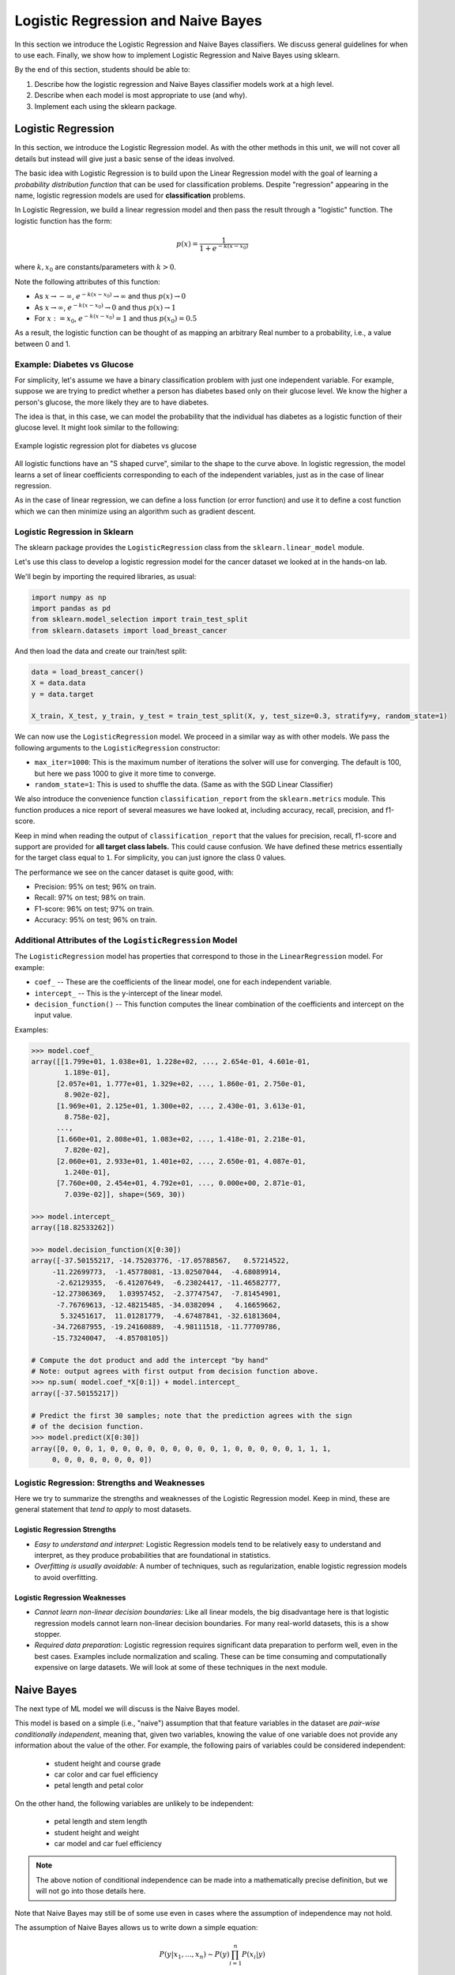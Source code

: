 Logistic Regression and Naive Bayes
===================================

In this section we introduce the Logistic Regression and Naive Bayes classifiers. We discuss 
general guidelines for when to use each. Finally, we show how to implement 
Logistic Regression and Naive Bayes using sklearn.

By the end of this section, students should be able to:

1. Describe how the logistic regression and Naive Bayes classifier models work 
   at a high level.
2. Describe when each model is most appropriate to use (and why).
3. Implement each using the sklearn package. 

Logistic Regression
-------------------

In this section, we introduce the Logistic Regression model. As with the other methods in this 
unit, we will not cover all details but instead will give just a basic sense of the ideas 
involved. 

The basic idea with Logistic Regression is to build upon the Linear Regression model with the 
goal of learning a *probability distribution function* that can be used for classification 
problems. Despite "regression" appearing in the name, logistic regression models are used 
for **classification** problems. 

In Logistic Regression, we build a linear regression model and then pass the result through a 
"logistic" function. The logistic function has the form:

.. math:: 

    p(x) = \frac{1}{1 + e^{-k(x-x_0)}}

where :math:`k, x_0` are constants/parameters with :math:`k>0`. 

Note the following attributes of this function: 

* As :math:`x\to -\infty`, :math:`e^{-k(x-x_0)} \to \infty` and thus :math:`p(x) \to 0`
* As :math:`x\to\infty`, :math:`e^{-k(x-x_0)} \to 0` and thus :math:`p(x) \to 1`
* For :math:`x:= x_0`, :math:`e^{-k(x-x_0)} = 1` and thus :math:`p(x_0) = 0.5`

As a result, the logistic function can be thought of as mapping an arbitrary Real number 
to a probability, i.e., a value between 0 and 1. 


Example: Diabetes vs Glucose  
^^^^^^^^^^^^^^^^^^^^^^^^^^^^

For simplicity, let's assume we have a binary classification problem with just one independent 
variable. For example, suppose we are trying to predict whether a person has diabetes based 
only on their glucose level. We know the higher a person's glucose, the more likely they are 
to have diabetes. 

The idea is that, in this case, we can model the probability that the individual has 
diabetes as a logistic function of their glucose level. It might look similar to the following:

.. figure:: ./images/Log_Regression_diabetes_vs_glucose.png
    :width: 4000px
    :align: center
    :alt: Example logistic regression plot for diabetes vs glucose

    Example logistic regression plot for diabetes vs glucose


All logistic functions have an "S shaped curve", similar to the shape to the curve above. 
In logistic regression, the model learns a set of linear coefficients corresponding to each 
of the independent variables, just as in the case of linear regression.

As in the case of linear regression, we can define a loss function (or error function) 
and use it to define a cost function which we can then minimize using an algorithm such 
as gradient descent. 

Logistic Regression in Sklearn
^^^^^^^^^^^^^^^^^^^^^^^^^^^^^^

The sklearn package provides the ``LogisticRegression`` class from the 
``sklearn.linear_model`` module. 

Let's use this class to develop a 
logistic regression model for the cancer dataset we looked at in the hands-on 
lab. 

We'll begin by importing the required libraries, as usual: 

.. code-block:: python3 

    import numpy as np
    import pandas as pd
    from sklearn.model_selection import train_test_split 
    from sklearn.datasets import load_breast_cancer

And then load the data and create our train/test split: 
 
.. code-block:: python3


    data = load_breast_cancer()
    X = data.data
    y = data.target

    X_train, X_test, y_train, y_test = train_test_split(X, y, test_size=0.3, stratify=y, random_state=1)
    
We can now use the ``LogisticRegression`` model. We proceed in a similar way as with other models. 
We pass the following arguments to the ``LogisticRegression`` constructor:

* ``max_iter=1000``: This is the maximum number of iterations the solver will use for converging. 
  The default is 100, but here we pass 1000 to give it more time to converge. 
* ``random_state=1``: This is used to shuffle the data. (Same as with the SGD Linear Classifier) 

We also introduce the convenience function ``classification_report`` from the ``sklearn.metrics`` module. 
This function produces a nice report of several measures we have looked at, including accuracy, recall, 
precision, and f1-score. 

Keep in mind when reading the output of ``classification_report`` that the values for precision, 
recall, f1-score and support are provided for **all target class labels.** This could cause 
confusion. We have defined these metrics essentially for the target class equal to ``1``. 
For simplicity, you can just ignore the class 0 values. 

.. code-block:: python3
  :emphasize-lines: 15, 17, 26, 28

    from sklearn.linear_model import LogisticRegression
    from sklearn.metrics import classification_report 

    # fit the LG model -- random_state is used to shuffle the data; max_iter is max # of iterations for solver to converge (default is 100)
    model = LogisticRegression(random_state=1, max_iter=1000).fit(X_train, y_train)
    # print the report
    print(f"Performance on TEST\n*******************\n{classification_report(y_test, model.predict(X_test))}")
    print(f"Performance on TRAIN\n********************\n{classification_report(y_train, model.predict(X_train))}")

    Performance on TEST
    *******************
                  precision    recall  f1-score   support

              0       0.95      0.92      0.94        64
              1       0.95      0.97      0.96       107

        accuracy                           0.95       171
      macro avg       0.95      0.95      0.95       171
    weighted avg       0.95      0.95      0.95       171

    Performance on TRAIN
    ********************
                  precision    recall  f1-score   support

              0       0.96      0.94      0.95       148
              1       0.96      0.98      0.97       250

        accuracy                           0.96       398
      macro avg       0.96      0.96      0.96       398
    weighted avg       0.96      0.96      0.96       398
 


The performance we see on the cancer dataset is quite good, with:

* Precision: 95% on test; 96% on train.
* Recall: 97% on test; 98% on train.
* F1-score: 96% on test; 97% on train.
* Accuracy: 95% on test; 96% on train.


Additional Attributes of the ``LogisticRegression`` Model 
^^^^^^^^^^^^^^^^^^^^^^^^^^^^^^^^^^^^^^^^^^^^^^^^^^^^^^^^^

The ``LogisticRegression`` model has properties that correspond to those in the 
``LinearRegression`` model. For example: 

* ``coef_`` -- These are the coefficients of the linear model, one for each independent variable. 
* ``intercept_`` -- This is the y-intercept of the linear model. 
* ``decision_function()`` -- This function computes the linear combination of the coefficients and 
  intercept on the input value. 

Examples: 

.. code-block:: python3 

  >>> model.coef_
  array([[1.799e+01, 1.038e+01, 1.228e+02, ..., 2.654e-01, 4.601e-01,
          1.189e-01],
        [2.057e+01, 1.777e+01, 1.329e+02, ..., 1.860e-01, 2.750e-01,
          8.902e-02],
        [1.969e+01, 2.125e+01, 1.300e+02, ..., 2.430e-01, 3.613e-01,
          8.758e-02],
        ...,
        [1.660e+01, 2.808e+01, 1.083e+02, ..., 1.418e-01, 2.218e-01,
          7.820e-02],
        [2.060e+01, 2.933e+01, 1.401e+02, ..., 2.650e-01, 4.087e-01,
          1.240e-01],
        [7.760e+00, 2.454e+01, 4.792e+01, ..., 0.000e+00, 2.871e-01,
          7.039e-02]], shape=(569, 30))

  >>> model.intercept_
  array([18.82533262])

  >>> model.decision_function(X[0:30])
  array([-37.50155217, -14.75203776, -17.05788567,   0.57214522,
       -11.22699773,  -1.45778081, -13.02507044,  -4.68089914,
        -2.62129355,  -6.41207649,  -6.23024417, -11.46582777,
       -12.27306369,   1.03957452,  -2.37747547,  -7.81454901,
        -7.76769613, -12.48215485, -34.0382094 ,   4.16659662,
         5.32451617,  11.01281779,  -4.67487841, -32.61813604,
       -34.72687955, -19.24160889,  -4.98111518, -11.77709786,
       -15.73240047,  -4.85708105])

  # Compute the dot product and add the intercept "by hand"
  # Note: output agrees with first output from decision function above. 
  >>> np.sum( model.coef_*X[0:1]) + model.intercept_
  array([-37.50155217])

  # Predict the first 30 samples; note that the prediction agrees with the sign 
  # of the decision function. 
  >>> model.predict(X[0:30])
  array([0, 0, 0, 1, 0, 0, 0, 0, 0, 0, 0, 0, 0, 1, 0, 0, 0, 0, 0, 1, 1, 1,
       0, 0, 0, 0, 0, 0, 0, 0])


Logistic Regression: Strengths and Weaknesses 
^^^^^^^^^^^^^^^^^^^^^^^^^^^^^^^^^^^^^^^^^^^^^

Here we try to summarize the strengths and weaknesses of the Logistic Regression model. Keep in 
mind, these are general statement that *tend to apply* to most datasets. 


Logistic Regression Strengths
~~~~~~~~~~~~~~~~~~~~~~~~~~~~~

* *Easy to understand and interpret:* Logistic Regression models tend to be relatively easy to understand and interpret, as they 
  produce probabilities that are foundational in statistics. 

* *Overfitting is usually avoidable:* A number of techniques, such as regularization, enable 
  logistic regression models to avoid overfitting. 

Logistic Regression Weaknesses
~~~~~~~~~~~~~~~~~~~~~~~~~~~~~~

* *Cannot learn non-linear decision boundaries:* Like all linear models, the big disadvantage here 
  is that logistic regression models cannot learn non-linear decision boundaries. For many real-world
  datasets, this is a show stopper. 
* *Required data preparation:* Logistic regression requires significant data preparation to perform
  well, even in the best cases. Examples include normalization and scaling. These can be time
  consuming and computationally expensive on large datasets. We will look at some of these 
  techniques in the next module. 


Naive Bayes 
-----------

The next type of ML model we will discuss is the Naive Bayes model. 

This model is based on a simple (i.e., "naive") assumption that that feature variables 
in the dataset are *pair-wise conditionally independent*, meaning that, given two variables, 
knowing the value of one variable does not provide any information about the value of the other.
For example, the following pairs of variables could be considered independent:

 * student height and course grade 
 * car color and car fuel efficiency
 * petal length and petal color

On the other hand, the following variables are unlikely to be independent:

 * petal length and stem length 
 * student height and weight 
 * car model and car fuel efficiency

.. note:: 

    The above notion of conditional independence can be made into a mathematically 
    precise definition, but we will not go into those details here. 


Note that Naive Bayes may still be of some use even in cases where the assumption of independence 
may not hold. 

The assumption of Naive Bayes allows us to write down a simple equation: 

.. math::

  P(y| x_1, ..., x_n) \sim P(y) \prod_{i=1}^n P(x_i | y)

where the notation :math:`P(y| x)` can be read as "the probability of *y* given *x*". For 
a supervised learning classification problem, the :math:`y` here represents some 
possible target class label. 

Note that the left hand side of the equation is the thing we are trying to model in 
any machine learning problem. We usually don't have an easy formula for it. 

But this equation says that the probability of the thing we care about --- i.e., the conditional 
probability of our dependent variable, :math:`y`, given the independent variables :math:`x_1, ..., x_n` --- 
is proportional to the the product of the individual conditional probabilities, :math:`P(x_i| y)`, 
and the probability of y itself. Those are much simpler objects to work with. 

For example, thinking of y as some target class label, :math:`P(y)` is then just the frequency of 
occurrences of that label in the training set, which is trivial to compute (just count up the 
number of occurrences and divide by the total size of the dataset). 


Similarly, :math:`P(x_i|y)` is just the frequency of occurrences of :math:`x_i` when restricting 
to the subset of records with target label :math:`y`. When :math:`x_i` is a categorical 
feature, this is straight-forward: it is literally just the fraction of occurrences in the 
subset of the rows of the dataset that have target class :math:`y`. 

When :math:`x` 
is a continuous variable, something more is needed --- essentially we require a way 
of computing likelihoods for a continuous feature. That in turn requires some additional assumptions, 
for instance, that the continuous feature variables are sampled from a Gaussian (i.e., "normal")
distribution. With an assumption like that in place (and a little bit of Calculus), we can 
compute the probabilities. 

Deriving all the equations is actually fairly involved and would take much more time than we 
want to spend on it, but hopefully this gives you a general sense of the ideas involved. 


Types of Naive Bayes Models 
^^^^^^^^^^^^^^^^^^^^^^^^^^^

There are several types of Naive Bayes Models. Here we mention just a few:

* Gaussian Naive Bayes: Can be used for classification problems involving datasets with 
  continuous variables. In addition to the "naive" assumption of conditional independence, 
  the model makes the assumption that the continuous features are sampled from a Gaussian 
  (i.e., normal) distribution. 

* Multinomial Naive Bayes: This model is good for discrete feature variables. It has found 
  good use in text classification problems, where the goal is to classify an article by type 
  (e.g., "Biology", "Computer Science", "Mathematics")
  or sentiment analysis (e.g.,
  classifying social media responses to advertisement campaigns as either "liking" or "not 
  liking" the ad). In this case, the independent variables consist of word count vectors, i.e., 
  the number of times a specific word occurs in the text. 

* Bernoulli Naive Bayes: This model assumes each feature is binary-valued (i.e., 0 or 1).
  Like Multinomial Naive Bayes, this model can be used on text classification problems. 
  Instead of using word count vectors, word occurrence vectors are used, 

All of these types and others are supported by sklearn; for more details, see [2].

Naive Bayes in sklearn
^^^^^^^^^^^^^^^^^^^^^^

Let's return to our Iris dataset and use Naive Bayes. As with the previous models, the 
pattern will be similar. For expediency, we do not discuss in detail the data analysis 
and pre-processing. For details, see our original discussion of the Iris dataset in the 
linear classification `module <linear_classification.html#linear-classification-with-scikit-learn>`_. 

To begin, we import libraries, load and split the dataset: 

.. code-block:: python3 

    from sklearn.datasets import load_iris
    from sklearn.model_selection import train_test_split

    X, y = load_iris(return_X_y=True)
    X_train, X_test, y_train, y_test = train_test_split(X, y, test_size=0.2, random_state=0)    

We'll use the ``GaussianNB`` class from the ``sklearn.naive_bayes`` module. This class 
implements a Gaussian Naive Bayes algorithm, as described above. We can instantiate the 
constructor without passing any arguments: 

.. code-block:: python3 

    gnb = GaussianNB()
    y_pred = gnb.fit(X_train, y_train).predict(X_test)

As before, we'll use ``classification_report`` to report the performance:

.. code-block:: python3 

    from sklearn.metrics import classification_report
    print(classification_report(y_test, y_pred))

                precision    recall  f1-score   support

            0       1.00      1.00      1.00        11
            1       0.93      1.00      0.96        13
            2       1.00      0.83      0.91         6

    accuracy                            0.97        30
    macro avg       0.98      0.94      0.96        30
    weighted avg    0.97      0.97      0.97        30


Naive Bayes: Strengths and Weaknesses 
^^^^^^^^^^^^^^^^^^^^^^^^^^^^^^^^^^^^^

Here we try to summarize the strengths and weaknesses of the Naive Bayes model. Keep in 
mind, these are general statement that *tend to apply* to most datasets. 

Naive Bayes Strengths
~~~~~~~~~~~~~~~~~~~~~

* *Conceptually easy:* Like, Logistic Regression, the Naive Bayes model is conceptually 
  relatively easy to understand and implement. 
* *Good scaling:* Naive Bayes tends to be faster and more efficient to implement than 
  Logistic Regression, and requires less storage.
* *Good in high dimensions:* Naive Bayes can work better with high dimensional data (e.g., 
  text classification) than other classifiers. 

Naive Bayes Weaknesses
~~~~~~~~~~~~~~~~~~~~~~

* *Poor accuracy when assumptions fail:* When the pair-wise conditional independence assumption
  fails, the performance of Naive Bayes classifiers can suffer. 
* *Zero frequency issue:* Given that the probabilities are multiplied together in the equation 
  above, Naive Bayes suffers from the "zero frequency issue" where, if some class value 
  does not appear in the training set, its probability formally is 0, which causes the entire 
  expression to be 0. In practice, there do exist techniques to handle this issue, but they
  add complexity. 


References and Additional Resources
-----------------------------------

1. Logistic Regression in SKlearn. https://scikit-learn.org/stable/modules/generated/sklearn.linear_model.LogisticRegression.html
2. Sklearn Documentation: Naive Bayes. https://scikit-learn.org/stable/modules/naive_bayes.html

